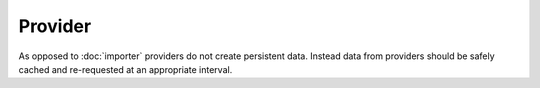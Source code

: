 Provider
========
As opposed to :doc:`importer` providers do not create persistent data. Instead data from providers should be safely cached and re-requested at an appropriate interval.
